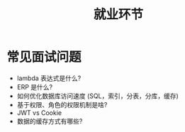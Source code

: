 #+TITLE: 就业环节

* 常见面试问题

- lambda 表达式是什么?
- ERP 是什么?
- 如何优化数据库访问速度 (SQL，索引，分表，分库，缓存)
- 基于权限、角色的权限机制是啥?
- JWT vs Cookie
- 数据的缓存方式有哪些?
